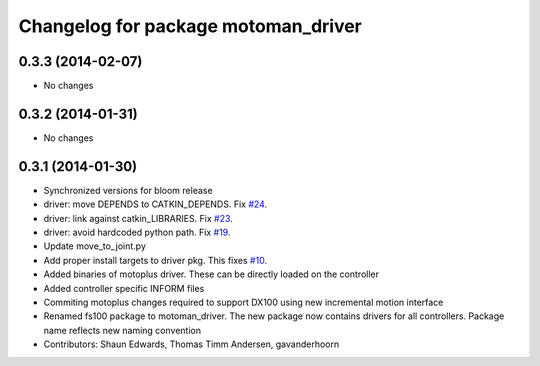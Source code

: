 ^^^^^^^^^^^^^^^^^^^^^^^^^^^^^^^^^^^^
Changelog for package motoman_driver
^^^^^^^^^^^^^^^^^^^^^^^^^^^^^^^^^^^^

0.3.3 (2014-02-07)
------------------
* No changes

0.3.2 (2014-01-31)
------------------
* No changes

0.3.1 (2014-01-30)
------------------
* Synchronized versions for bloom release
* driver: move DEPENDS to CATKIN_DEPENDS. Fix `#24 <https://github.com/shaun-edwards/motoman/issues/24>`_.
* driver: link against catkin_LIBRARIES. Fix `#23 <https://github.com/shaun-edwards/motoman/issues/23>`_.
* driver: avoid hardcoded python path. Fix `#19 <https://github.com/shaun-edwards/motoman/issues/19>`_.
* Update move_to_joint.py
* Add proper install targets to driver pkg.
  This fixes `#10 <https://github.com/shaun-edwards/motoman/issues/10>`_.
* Added binaries of motoplus driver.  These can be directly loaded on the controller
* Added controller specific INFORM files
* Commiting motoplus changes required to support DX100 using new incremental motion interface
* Renamed fs100 package to motoman_driver.  The new package now contains drivers for all controllers.  Package name reflects new naming convention
* Contributors: Shaun Edwards, Thomas Timm Andersen, gavanderhoorn
